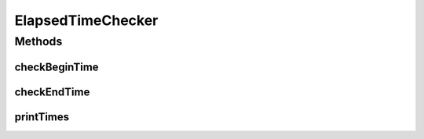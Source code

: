 .. java:import:: java.util HashMap

.. java:import:: java.util HashSet

.. java:import:: java.util Map

.. java:import:: java.util Set

ElapsedTimeChecker
==================

.. java:package:: kr.co.shineware.nlp.komoran.util
   :noindex:

.. java:type:: public class ElapsedTimeChecker

Methods
-------
checkBeginTime
^^^^^^^^^^^^^^

.. java:method:: public static void checkBeginTime(String key)
   :outertype: ElapsedTimeChecker

checkEndTime
^^^^^^^^^^^^

.. java:method:: public static void checkEndTime(String key)
   :outertype: ElapsedTimeChecker

printTimes
^^^^^^^^^^

.. java:method:: public static void printTimes()
   :outertype: ElapsedTimeChecker

